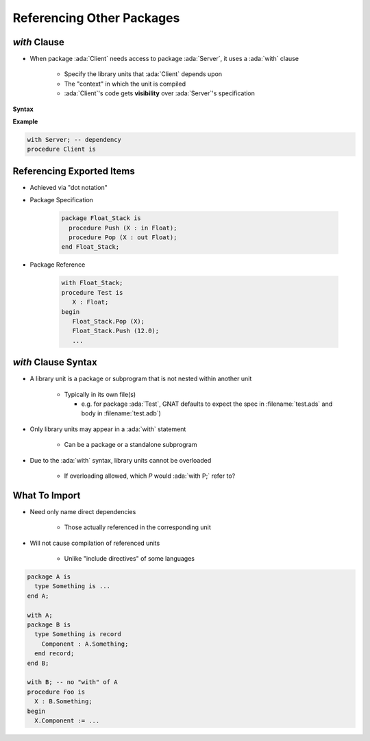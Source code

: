 ============================
Referencing Other Packages
============================

----------------
 `with` Clause
----------------

* When package :ada:`Client` needs access to package :ada:`Server`, it uses a :ada:`with` clause

   - Specify the library units that :ada:`Client` depends upon
   - The "context" in which the unit is compiled
   - :ada:`Client`'s code gets **visibility** over :ada:`Server`'s specification


**Syntax**

.. container:: source_include 100_packages/syntax.bnf :start-after:with_clause_begin :end-before:with_clause_end :code:bnf

**Example**

.. code:: Ada

   with Server; -- dependency
   procedure Client is

----------------------------
Referencing Exported Items
----------------------------

* Achieved via "dot notation"
* Package Specification

   .. code:: Ada

      package Float_Stack is
        procedure Push (X : in Float);
        procedure Pop (X : out Float);
      end Float_Stack;

* Package Reference

   .. code:: Ada

      with Float_Stack;
      procedure Test is
         X : Float;
      begin
         Float_Stack.Pop (X);
         Float_Stack.Push (12.0);
         ...

----------------------
`with` Clause Syntax
----------------------

* A library unit is a package or subprogram that is not nested within another unit

   - Typically in its own file(s)

     - e.g. for package :ada:`Test`, GNAT defaults to expect the spec in :filename:`test.ads` and body in :filename:`test.adb`)

* Only library units may appear in a :ada:`with` statement

   * Can be a package or a standalone subprogram

* Due to the :ada:`with` syntax, library units cannot be overloaded

   - If overloading allowed, which `P` would :ada:`with P;` refer to?

----------------
What To Import
----------------

* Need only name direct dependencies

   - Those actually referenced in the corresponding unit

* Will not cause compilation of referenced units

   - Unlike "include directives" of some languages

.. code:: Ada

   package A is
     type Something is ...
   end A;

   with A;
   package B is
     type Something is record
       Component : A.Something;
     end record;
   end B;

   with B; -- no "with" of A
   procedure Foo is
     X : B.Something;
   begin
     X.Component := ...

